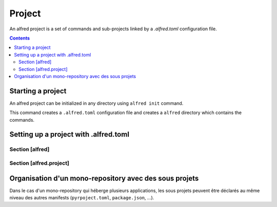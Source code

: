 Project
#######

An alfred project is a set of commands and sub-projects linked by a `.alfred.toml` configuration file.

.. contents::
  :backlinks: top

Starting a project
******************

An alfred project can be initialized in any directory using ``alfred init`` command.

This command creates a ``.alfred.toml`` configuration file and creates a ``alfred`` directory
which contains the commands.

.. code-block:: bash
    :caption: console

    alfred init

.. code-block:: text
    :caption: example of an alfred project structure

    $ tree

    .
    ├── alfred
    │   ├── ci.py
    │   ├── dist.py
    │   ├── docs.py
    │   ├── lint.py
    │   ├── publish.py
    │   └── tests.py
    └── .alfred.toml


Setting up a project with .alfred.toml
**************************************

.. code-block:: toml
    :caption: .alfred.toml

    [alfred]
    name = "fixtup" # optional
    description = "str" # optional
    subprojects = [ "product/*", "lib/*" ] # optional

    [alfred.project]
    command = [ "alfred/*.py" ] # optional
    env = { } # optional
    python_path_project_root = true # optional
    python_path_extends = [] # optional
    venv = "src/.." # optional

Section [alfred]
================

.. glossary::

  name (optional)
    name of the project or sub-project. This parameter defines the name of the group which gives access to the commands
    of a sub-project.

    .. note::

        If this parameter is absent, the name of the project is deduced from the name of the folder which contains the configuration file
        ``.alfred.toml``.

    .. warning::

        The name of a project must not contain spaces. If the name of a subproject contains a space, the commands will
        not be accessible.

  description (optional)
    description of the project or subproject displayed when the user uses ``alfred`` or ``alfred --help``.

  subprojects (optional)

    Default value: ``subprojects = []``

    a list of expressions to search for sub-projects in a mono-repository.

    .. note::

        The `glob <https:docs.python.org3libraryglob.html>`_ module is used as an expression interpreter.
        The wildcards ``*`` et ``**`` are allowed to search subfolders recursively.

    .. warning::

        a sub-project is an alfred project declared in a sub-folder. Currently, alfred only manages one level of subproject.

        Even if a subproject contains a ``subprojects`` declaration, alfred ignores this declaration when crawling
        the contents of the subproject.

Section [alfred.project]
========================

.. glossary::

    command (optional)

        Default value: ``commands = [ "alfred/*.py" ]``

        A list of expressions to search for commands in a project. Commands can be declared in multiple locations.

        .. note::

            The `glob <https:docs.python.org3libraryglob.html>`_ module is used as an expression interpreter.
            The wildcards ``*`` et ``**`` are allowed to search subfolders recursively.

Organisation d'un mono-repository avec des sous projets
*******************************************************

Dans le cas d'un mono-repository qui héberge plusieurs applications, les sous projets peuvent être déclarés au
même niveau des autres manifests (``pyrpoject.toml``, ``package.json``, ...).




